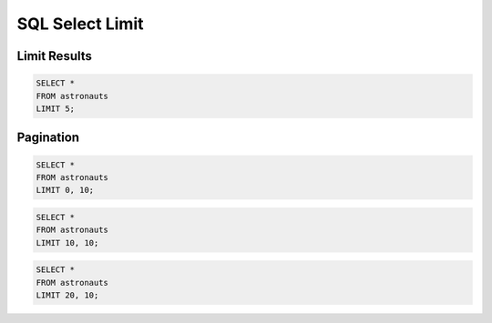 SQL Select Limit
================


Limit Results
-------------
.. code-block:: sql

    SELECT *
    FROM astronauts
    LIMIT 5;


Pagination
----------
.. code-block:: sql

    SELECT *
    FROM astronauts
    LIMIT 0, 10;

.. code-block:: sql

    SELECT *
    FROM astronauts
    LIMIT 10, 10;

.. code-block:: sql

    SELECT *
    FROM astronauts
    LIMIT 20, 10;
